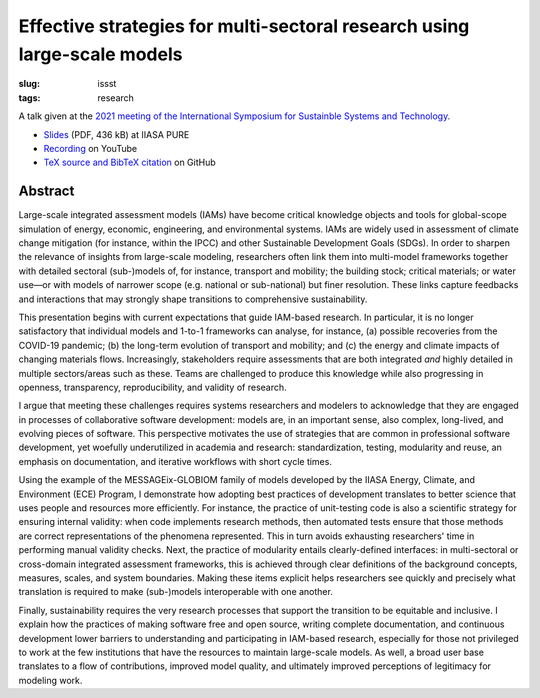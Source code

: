 Effective strategies for multi-sectoral research using large-scale models
*************************************************************************

:slug: issst
:tags: research

A talk given at the `2021 meeting of the International Symposium for Sustainble Systems and Technology <https://issst.net/issst-2021/>`_.

- `Slides <http://pure.iiasa.ac.at/id/eprint/17286/1/slides.pdf>`_ (PDF, 436 kB) at IIASA PURE
- `Recording <https://www.youtube.com/watch?v=Osn1c3hQcmM>`_ on YouTube
- `TeX source and BibTeX citation <https://github.com/khaeru/doc/tree/main/2021/06-23%20ISSST>`_ on GitHub

Abstract
========

Large-scale integrated assessment models (IAMs) have become critical knowledge objects and tools for global-scope simulation of energy, economic, engineering, and environmental systems.
IAMs are widely used in assessment of climate change mitigation (for instance, within the IPCC) and other Sustainable Development Goals (SDGs). In order to sharpen the relevance of insights from large-scale modeling, researchers often link them into multi-model frameworks together with detailed sectoral (sub-)models of, for instance, transport and mobility; the building stock; critical materials; or water use—or with models of narrower scope (e.g. national or sub-national) but finer resolution.
These links capture feedbacks and interactions that may strongly shape transitions to comprehensive sustainability.

This presentation begins with current expectations that guide IAM-based research.
In particular, it is no longer satisfactory that individual models and 1-to-1 frameworks can analyse, for instance, (a) possible recoveries from the COVID-19 pandemic; (b) the long-term evolution of transport and mobility; and (c) the energy and climate impacts of changing materials flows.
Increasingly, stakeholders require assessments that are both integrated *and* highly detailed in multiple sectors/areas such as these.
Teams are challenged to produce this knowledge while also progressing in openness, transparency, reproducibility, and validity of research.

I argue that meeting these challenges requires systems researchers and modelers to acknowledge that they are engaged in processes of collaborative software development: models are, in an important sense, also complex, long-lived, and evolving pieces of software.
This perspective motivates the use of strategies that are common in professional software development, yet woefully underutilized in academia and research: standardization, testing, modularity and reuse, an emphasis on documentation, and iterative workflows with short cycle times.

Using the example of the MESSAGEix-GLOBIOM family of models developed by the IIASA Energy, Climate, and Environment (ECE) Program, I demonstrate how adopting best practices of development translates to better science that uses people and resources more efficiently.
For instance, the practice of unit-testing code is also a scientific strategy for ensuring internal validity: when code implements research methods, then automated tests ensure that those methods are correct representations of the phenomena represented.
This in turn avoids exhausting researchers' time in performing manual validity checks.
Next, the practice of modularity entails clearly-defined interfaces: in multi-sectoral or cross-domain integrated assessment frameworks, this is achieved through clear definitions of the background concepts, measures, scales, and system boundaries.
Making these items explicit helps researchers see quickly and precisely what translation is required to make (sub-)models interoperable with one another.

Finally, sustainability requires the very research processes that support the transition to be equitable and inclusive.
I explain how the practices of making software free and open source, writing complete documentation, and continuous development lower barriers to understanding and participating in IAM-based research, especially for those not privileged to work at the few institutions that have the resources to maintain large-scale models.
As well, a broad user base translates to a flow of contributions, improved model quality, and ultimately improved perceptions of legitimacy for modeling work.
